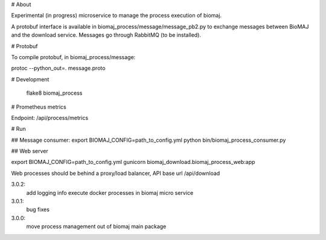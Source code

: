 # About

Experimental (in progress) microservice to manage the process execution of biomaj.

A protobuf interface is available in biomaj_process/message/message_pb2.py to exchange messages between BioMAJ and the download service.
Messages go through RabbitMQ (to be installed).

# Protobuf

To compile protobuf, in biomaj_process/message:

protoc --python_out=. message.proto

# Development

    flake8  biomaj_process 

# Prometheus metrics

Endpoint: /api/process/metrics


# Run

## Message consumer:
export BIOMAJ_CONFIG=path_to_config.yml
python bin/biomaj_process_consumer.py

## Web server

export BIOMAJ_CONFIG=path_to_config.yml
gunicorn biomaj_download.biomaj_process_web:app

Web processes should be behind a proxy/load balancer, API base url /api/download


3.0.2:
  add logging info
  execute docker processes in biomaj micro service
3.0.1:
  bug fixes
3.0.0:
  move process management out of biomaj main package


